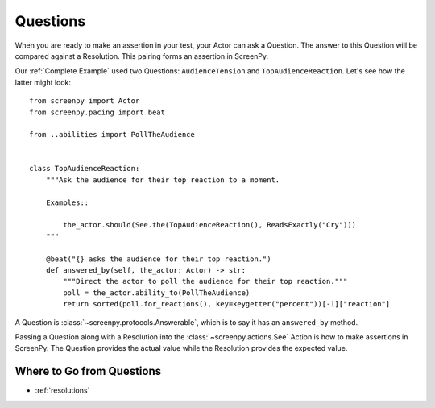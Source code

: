 =========
Questions
=========

When you are ready
to make an assertion
in your test,
your Actor can ask a Question.
The answer to this Question
will be compared
against a Resolution.
This pairing forms an assertion in ScreenPy.

Our :ref:`Complete Example` used two Questions:
``AudienceTension`` and ``TopAudienceReaction``.
Let's see how the latter might look::

    from screenpy import Actor
    from screenpy.pacing import beat

    from ..abilities import PollTheAudience


    class TopAudienceReaction:
        """Ask the audience for their top reaction to a moment.

        Examples::

            the_actor.should(See.the(TopAudienceReaction(), ReadsExactly("Cry")))
        """

        @beat("{} asks the audience for their top reaction.")
        def answered_by(self, the_actor: Actor) -> str:
            """Direct the actor to poll the audience for their top reaction."""
            poll = the_actor.ability_to(PollTheAudience)
            return sorted(poll.for_reactions(), key=keygetter("percent"))[-1]["reaction"]

A Question is :class:`~screenpy.protocols.Answerable`,
which is to say
it has an ``answered_by`` method.

Passing a Question
along with a Resolution
into the :class:`~screenpy.actions.See` Action
is how to make assertions in ScreenPy.
The Question provides the actual value
while the Resolution provides the expected value.

Where to Go from Questions
==========================

* :ref:`resolutions`
